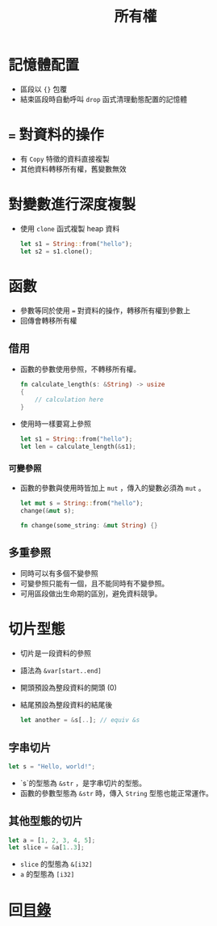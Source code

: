 #+TITLE: 所有權

* 記憶體配置
- 區段以 ={}= 包覆
- 結束區段時自動呼叫 =drop= 函式清理動態配置的記憶體

* ~=~ 對資料的操作
- 有 =Copy= 特徵的資料直接複製
- 其他資料轉移所有權，舊變數無效

* 對變數進行深度複製
- 使用 =clone= 函式複製 heap 資料

  #+BEGIN_SRC rust
let s1 = String::from("hello");
let s2 = s1.clone();
  #+END_SRC

* 函數
- 參數等同於使用 ~=~ 對資料的操作，轉移所有權到參數上
- 回傳會轉移所有權

** 借用
- 函數的參數使用參照，不轉移所有權。

  #+BEGIN_SRC rust
fn calculate_length(s: &String) -> usize
{
    // calculation here
}
  #+END_SRC

- 使用時一樣要寫上參照

  #+BEGIN_SRC rust
let s1 = String::from("hello");
let len = calculate_length(&s1);
  #+END_SRC

*** 可變參照
- 函數的參數與使用時皆加上 =mut= ，傳入的變數必須為 =mut= 。

  #+BEGIN_SRC rust
let mut s = String::from("hello");
change(&mut s);

fn change(some_string: &mut String) {}
  #+END_SRC

** 多重參照
- 同時可以有多個不變參照
- 可變參照只能有一個，且不能同時有不變參照。
- 可用區段做出生命期的區別，避免資料競爭。

* 切片型態
- 切片是一段資料的參照
- 語法為 =&var[start..end]=
- 開頭預設為整段資料的開頭 (0)
- 結尾預設為整段資料的結尾後

  #+BEGIN_SRC rust
let another = &s[..]; // equiv &s
  #+END_SRC

** 字串切片
#+BEGIN_SRC rust
let s = "Hello, world!";
#+END_SRC

- `s`的型態為 =&str= ，是字串切片的型態。
- 函數的參數型態為 =&str= 時，傳入 =String= 型態也能正常運作。

** 其他型態的切片

#+BEGIN_SRC rust
let a = [1, 2, 3, 4, 5];
let slice = &a[1..3];
#+END_SRC

- =slice= 的型態為 =&[i32]=
- =a= 的型態為 =[i32]=

* 回[[file:README.md][目錄]]
